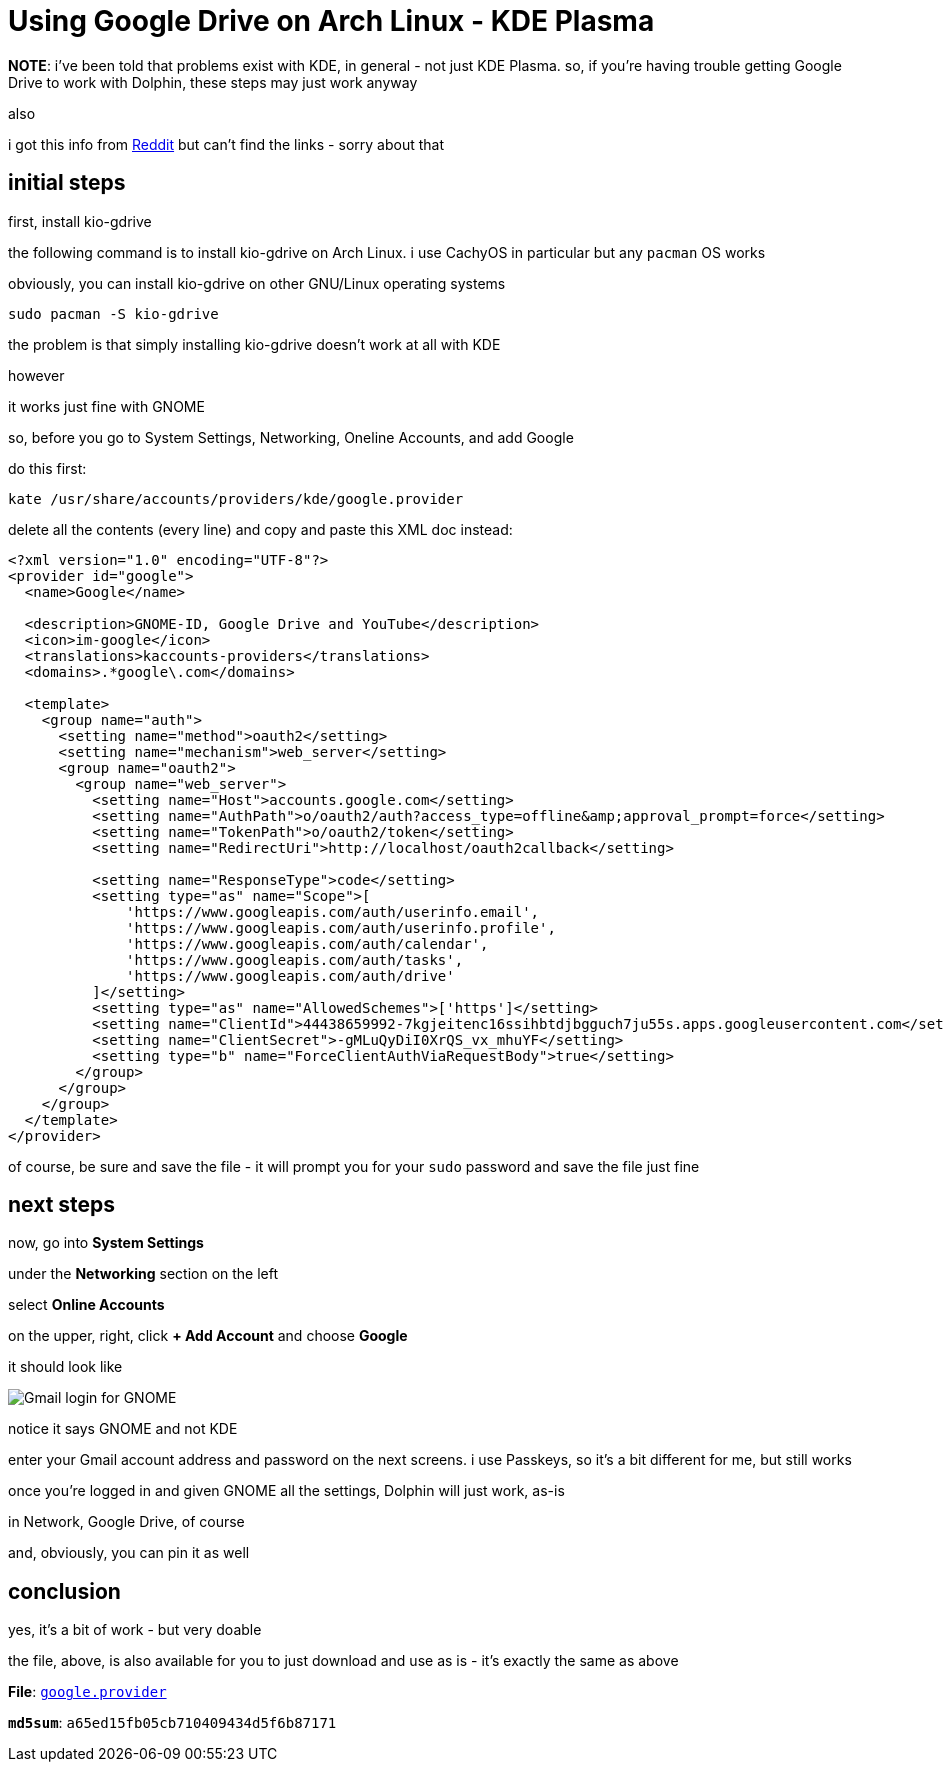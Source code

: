 = Using Google Drive on Arch Linux - KDE Plasma

:category: GNU/Linux
:date: 09-25-2025 01:56
:imagesdir: /images/using-google-drive-on-archlinux-kde-plasma
:summary: definitive steps to get Google Drive to work under Dolphin, the KDE file manager
:tags: CachyOS, Archlinux, KDE Plasma, Dolphin

**NOTE**: i've been told that problems exist with KDE, in general - not just KDE Plasma. so, if you're having trouble getting Google Drive to work with Dolphin, these steps may just work anyway

also

i got this info from link:https://reddit.com/r/kde/[Reddit] but can't find the links - sorry about that

== initial steps

first, install kio-gdrive

the following command is to install kio-gdrive on Arch Linux. i use CachyOS in particular but any `pacman` OS works

obviously, you can install kio-gdrive on other GNU/Linux operating systems

[source,fish]
----
sudo pacman -S kio-gdrive
----

the problem is that simply installing kio-gdrive doesn't work at all with KDE

however

it works just fine with GNOME

so, before you go to System Settings, Networking, Oneline Accounts, and add Google

do this first:

[source,fish]
----
kate /usr/share/accounts/providers/kde/google.provider
----

delete all the contents (every line) and copy and paste this XML doc instead:

[source,xml]
----
<?xml version="1.0" encoding="UTF-8"?>
<provider id="google">
  <name>Google</name>

  <description>GNOME-ID, Google Drive and YouTube</description>
  <icon>im-google</icon>
  <translations>kaccounts-providers</translations>
  <domains>.*google\.com</domains>

  <template>
    <group name="auth">
      <setting name="method">oauth2</setting>
      <setting name="mechanism">web_server</setting>
      <group name="oauth2">
        <group name="web_server">
          <setting name="Host">accounts.google.com</setting>
          <setting name="AuthPath">o/oauth2/auth?access_type=offline&amp;approval_prompt=force</setting>
          <setting name="TokenPath">o/oauth2/token</setting>
          <setting name="RedirectUri">http://localhost/oauth2callback</setting>

          <setting name="ResponseType">code</setting>
          <setting type="as" name="Scope">[
              'https://www.googleapis.com/auth/userinfo.email',
              'https://www.googleapis.com/auth/userinfo.profile',
              'https://www.googleapis.com/auth/calendar',
              'https://www.googleapis.com/auth/tasks',
              'https://www.googleapis.com/auth/drive'
          ]</setting>
          <setting type="as" name="AllowedSchemes">['https']</setting>
          <setting name="ClientId">44438659992-7kgjeitenc16ssihbtdjbgguch7ju55s.apps.googleusercontent.com</setting>
          <setting name="ClientSecret">-gMLuQyDiI0XrQS_vx_mhuYF</setting>
          <setting type="b" name="ForceClientAuthViaRequestBody">true</setting>
        </group>
      </group>
    </group>
  </template>
</provider>

----

of course, be sure and save the file - it will prompt you for your `sudo` password and save the file just fine

== next steps

now, go into *System Settings*

under the *Networking* section on the left

select *Online Accounts*

on the upper, right, click *+ Add Account* and choose *Google*

it should look like

// suppress inspection "AsciiDocLinkResolve"
image::Online-Accounts-Google-Login.webp[Gmail login for GNOME, not KDE]

notice it says GNOME and not KDE

enter your Gmail account address and password on the next screens. i use Passkeys, so it's a bit different for me, but still works

once you're logged in and given GNOME all the settings, Dolphin will just work, as-is

in Network, Google Drive, of course

and, obviously, you can pin it as well

== conclusion

yes, it's a bit of work - but very doable

the file, above, is also available for you to just download and use as is - it's exactly the same as above

**File**: link:/src/using-google-drive-on-archlinux-kde-plasma/google.provider[`google.provider`]

**`md5sum`**: `a65ed15fb05cb710409434d5f6b87171`
